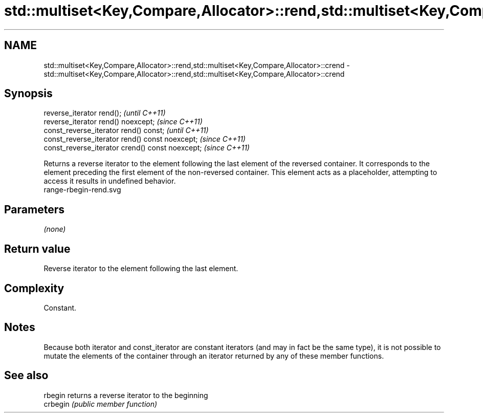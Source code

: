 .TH std::multiset<Key,Compare,Allocator>::rend,std::multiset<Key,Compare,Allocator>::crend 3 "2020.03.24" "http://cppreference.com" "C++ Standard Libary"
.SH NAME
std::multiset<Key,Compare,Allocator>::rend,std::multiset<Key,Compare,Allocator>::crend \- std::multiset<Key,Compare,Allocator>::rend,std::multiset<Key,Compare,Allocator>::crend

.SH Synopsis

  reverse_iterator rend();                        \fI(until C++11)\fP
  reverse_iterator rend() noexcept;               \fI(since C++11)\fP
  const_reverse_iterator rend() const;            \fI(until C++11)\fP
  const_reverse_iterator rend() const noexcept;   \fI(since C++11)\fP
  const_reverse_iterator crend() const noexcept;  \fI(since C++11)\fP

  Returns a reverse iterator to the element following the last element of the reversed container. It corresponds to the element preceding the first element of the non-reversed container. This element acts as a placeholder, attempting to access it results in undefined behavior.
   range-rbegin-rend.svg

.SH Parameters

  \fI(none)\fP

.SH Return value

  Reverse iterator to the element following the last element.

.SH Complexity

  Constant.

.SH Notes

  Because both iterator and const_iterator are constant iterators (and may in fact be the same type), it is not possible to mutate the elements of the container through an iterator returned by any of these member functions.

.SH See also



  rbegin  returns a reverse iterator to the beginning
  crbegin \fI(public member function)\fP






